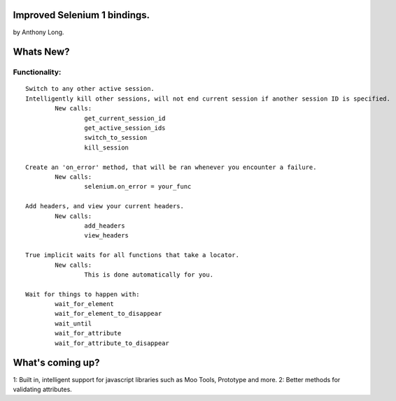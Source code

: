 Improved Selenium 1 bindings.
====================================================
by Anthony Long.

Whats New?
================

Functionality:
--------------

::

	Switch to any other active session.
	Intelligently kill other sessions, will not end current session if another session ID is specified.
		New calls:
			get_current_session_id
			get_active_session_ids
			switch_to_session
			kill_session
		
	Create an 'on_error' method, that will be ran whenever you encounter a failure.
		New calls:
			selenium.on_error = your_func
	
	Add headers, and view your current headers.
		New calls:
			add_headers
			view_headers
	
	True implicit waits for all functions that take a locator.
		New calls:
			This is done automatically for you.
	
	Wait for things to happen with:
		wait_for_element
		wait_for_element_to_disappear
		wait_until
		wait_for_attribute
		wait_for_attribute_to_disappear


What's coming up?
=================

1: Built in, intelligent support for javascript libraries such as Moo Tools, Prototype and more.
2: Better methods for validating attributes.